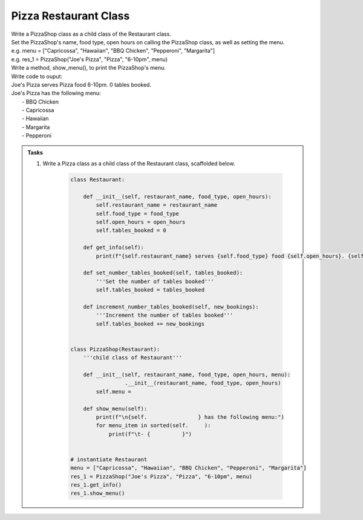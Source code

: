 ====================================================
Pizza Restaurant Class
====================================================
    
| Write a PizzaShop class as a child class of the Restaurant class.
| Set the PizzaShop's name, food type, open hours on calling the PizzaShop class, as well as setting the menu.
| e.g. menu = ["Capricossa", "Hawaiian", "BBQ Chicken", "Pepperoni", "Margarita"]
| e.g. res_1 = PizzaShop("Joe's Pizza", "Pizza", "6-10pm", menu)
| Write a method, show_menu(), to print the PizzaShop's menu.

| Write code to ouput:
| Joe's Pizza serves Pizza food 6-10pm. 0 tables booked.
| Joe's Pizza has the following menu:
| 	- BBQ Chicken
| 	- Capricossa
| 	- Hawaiian
| 	- Margarita
| 	- Pepperoni


.. admonition:: Tasks

    #. Write a Pizza class as a child class of the Restaurant class, scaffolded below.

        .. code-block:: python

            class Restaurant:

                def __init__(self, restaurant_name, food_type, open_hours):
                    self.restaurant_name = restaurant_name
                    self.food_type = food_type
                    self.open_hours = open_hours
                    self.tables_booked = 0

                def get_info(self):
                    print(f"{self.restaurant_name} serves {self.food_type} food {self.open_hours}. {self.tables_booked} tables booked.")

                def set_number_tables_booked(self, tables_booked):
                    '''Set the number of tables booked'''
                    self.tables_booked = tables_booked

                def increment_number_tables_booked(self, new_bookings):
                    '''Increment the number of tables booked'''
                    self.tables_booked += new_bookings


            class PizzaShop(Restaurant):
                '''child class of Restaurant'''
                
                def __init__(self, restaurant_name, food_type, open_hours, menu):
                             .__init__(restaurant_name, food_type, open_hours)
                    self.menu = 
                
                def show_menu(self):
                    print(f"\n{self.                } has the following menu:")
                    for menu_item in sorted(self.     ):
                        print(f"\t- {          }")


            # instantiate Restaurant
            menu = ["Capricossa", "Hawaiian", "BBQ Chicken", "Pepperoni", "Margarita"]
            res_1 = PizzaShop("Joe's Pizza", "Pizza", "6-10pm", menu)
            res_1.get_info()
            res_1.show_menu()


    .. dropdown::
        :icon: codescan
        :color: primary
        :class-container: sd-dropdown-container

        .. tab-set::

            .. tab-item:: Q1

                Write a class for a Restaurant.

                .. code-block:: python

                    class Restaurant:

                        def __init__(self, restaurant_name, food_type, open_hours):
                            self.restaurant_name = restaurant_name
                            self.food_type = food_type
                            self.open_hours = open_hours
                            self.tables_booked = 0

                        def get_info(self):
                            print(f"{self.restaurant_name} serves {self.food_type} food {self.open_hours}. {self.tables_booked} tables booked.")

                        def set_number_tables_booked(self, tables_booked):
                            '''Set the number of tables booked'''
                            self.tables_booked = tables_booked
        
                        def increment_number_tables_booked(self, new_bookings):
                            '''Increment the number of tables booked'''
                            self.tables_booked += new_bookings


                    class PizzaShop(Restaurant):
                        '''child class of Restaurant'''
                        
                        def __init__(self, restaurant_name, food_type, open_hours, menu):
                            super().__init__(restaurant_name, food_type, open_hours)
                            self.menu = menu
                        
                        def show_menu(self):
                            print(f"\n{self.restaurant_name} has the following menu:")
                            for menu_item in sorted(self.menu):
                                print(f"\t- {menu_item}")


                    # instantiate Restaurant
                    menu = ["Capricossa", "Hawaiian", "BBQ Chicken", "Pepperoni", "Margarita"]
                    res_1 = PizzaShop("Joe's Pizza", "Pizza", "6-10pm", menu)
                    res_1.get_info()
                    res_1.show_menu()
